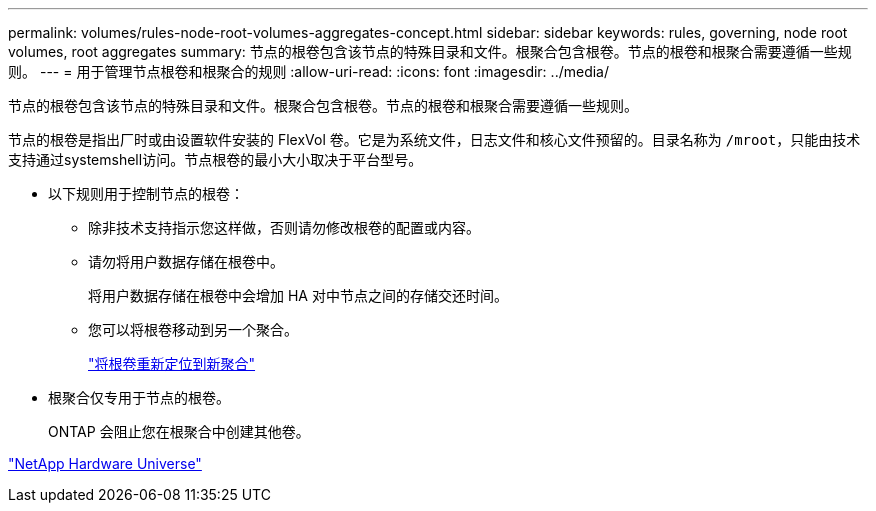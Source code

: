 ---
permalink: volumes/rules-node-root-volumes-aggregates-concept.html 
sidebar: sidebar 
keywords: rules, governing, node root volumes, root aggregates 
summary: 节点的根卷包含该节点的特殊目录和文件。根聚合包含根卷。节点的根卷和根聚合需要遵循一些规则。 
---
= 用于管理节点根卷和根聚合的规则
:allow-uri-read: 
:icons: font
:imagesdir: ../media/


[role="lead"]
节点的根卷包含该节点的特殊目录和文件。根聚合包含根卷。节点的根卷和根聚合需要遵循一些规则。

节点的根卷是指出厂时或由设置软件安装的 FlexVol 卷。它是为系统文件，日志文件和核心文件预留的。目录名称为 `/mroot`，只能由技术支持通过systemshell访问。节点根卷的最小大小取决于平台型号。

* 以下规则用于控制节点的根卷：
+
** 除非技术支持指示您这样做，否则请勿修改根卷的配置或内容。
** 请勿将用户数据存储在根卷中。
+
将用户数据存储在根卷中会增加 HA 对中节点之间的存储交还时间。

** 您可以将根卷移动到另一个聚合。
+
link:relocate-root-volumes-new-aggregates-task.html["将根卷重新定位到新聚合"]



* 根聚合仅专用于节点的根卷。
+
ONTAP 会阻止您在根聚合中创建其他卷。



https://hwu.netapp.com["NetApp Hardware Universe"^]
